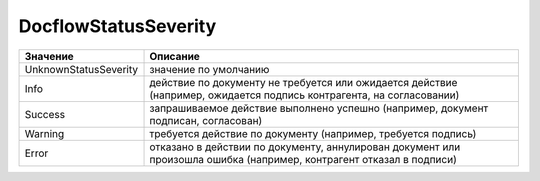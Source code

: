 DocflowStatusSeverity
=====================

===================== ====================================================================================================================
Значение              Описание
===================== ====================================================================================================================
UnknownStatusSeverity значение по умолчанию
Info                  действие по документу не требуется или ожидается действие (например, ожидается подпись контрагента, на согласовании)
Success               запрашиваемое действие выполнено успешно (например, документ подписан, согласован)
Warning               требуется действие по документу (например, требуется подпись)
Error                 отказано в действии по документу, аннулирован документ или произошла ошибка (например, контрагент отказал в подписи)
===================== ====================================================================================================================
